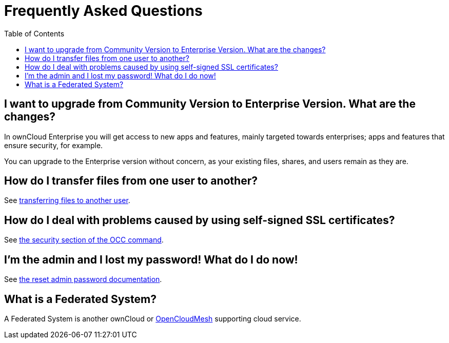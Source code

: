 = Frequently Asked Questions
:toc: right

== I want to upgrade from Community Version to Enterprise Version. What are the changes?

In ownCloud Enterprise you will get access to new apps and features, mainly targeted towards enterprises; apps and features that ensure security, for example.

You can upgrade to the Enterprise version without concern, as your existing files, shares, and users remain as they are.

== How do I transfer files from one user to another?

See xref:configuration/files/file_sharing_configuration.adoc#transferring-files-to-another-user[transferring files to another user].

== How do I deal with problems caused by using self-signed SSL certificates?

See xref:configuration/server/occ_command.adoc#security[the security section of the OCC command].

== I’m the admin and I lost my password! What do I do now!

See xref:configuration/user/reset_admin_password.adoc[the reset admin password documentation].

== What is a Federated System?

A Federated System is another ownCloud or https://oc.owncloud.com/opencloudmesh.html[OpenCloudMesh]
supporting cloud service.
